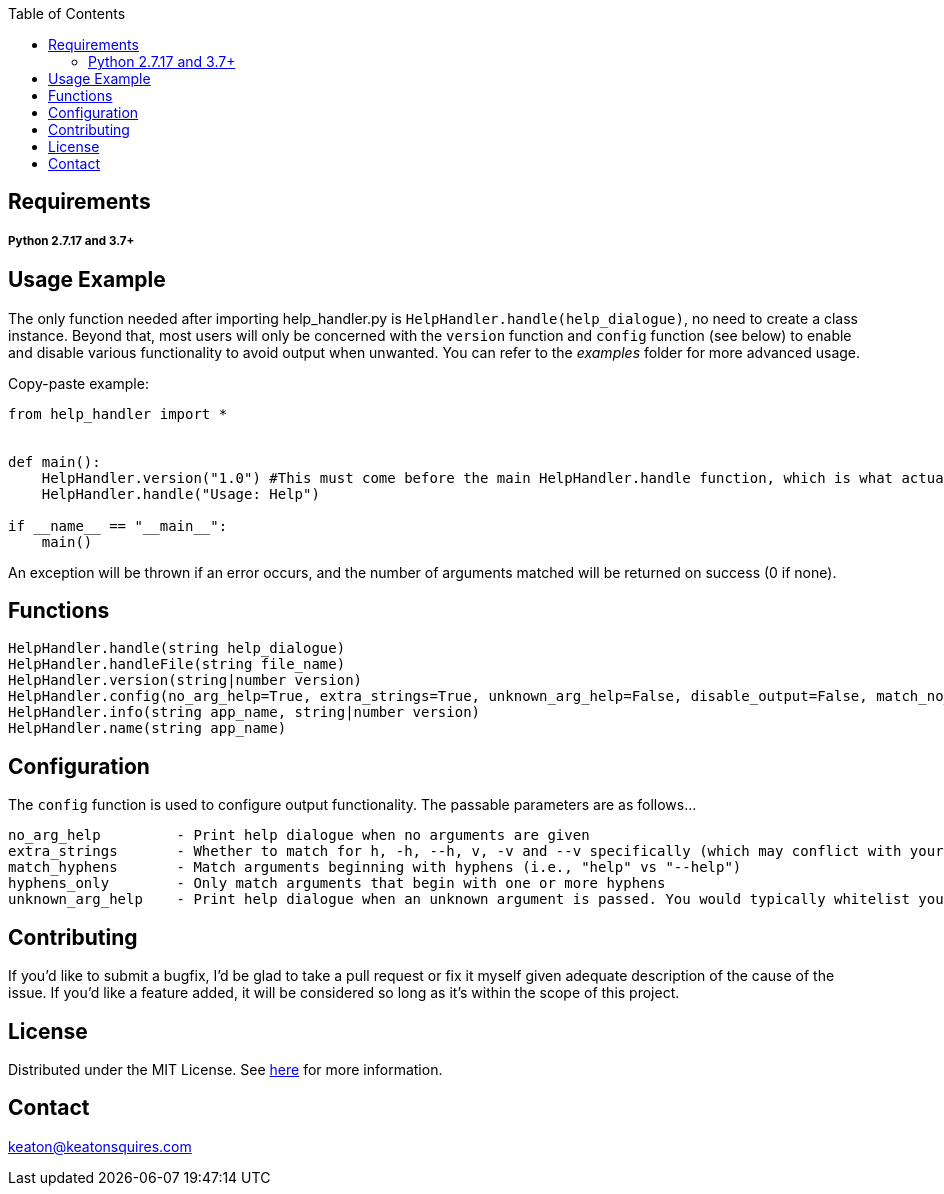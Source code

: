 :toc:
:blank: pass:[ +]



Requirements
------------
##### Python 2.7.17 and 3.7+



Usage Example
-------------
The only function needed after importing help_handler.py is `HelpHandler.handle(help_dialogue)`, no need to create a class instance. Beyond that, most users will only be concerned with the `version` function and `config` function (see below) to enable and disable various functionality to avoid output when unwanted. You can refer to the _examples_ folder for more advanced usage.

Copy-paste example:
[source,python]
----------
from help_handler import *


def main():
    HelpHandler.version("1.0") #This must come before the main HelpHandler.handle function, which is what actually processes arguments
    HelpHandler.handle("Usage: Help")

if __name__ == "__main__":
    main()
----------
An exception will be thrown if an error occurs, and the number of arguments matched will be returned on success (0 if none).



Functions
---------
[source,python]
----------
HelpHandler.handle(string help_dialogue)
HelpHandler.handleFile(string file_name)
HelpHandler.version(string|number version)
HelpHandler.config(no_arg_help=True, extra_strings=True, unknown_arg_help=False, disable_output=False, match_no_hyphens=True)
HelpHandler.info(string app_name, string|number version)
HelpHandler.name(string app_name)
----------

Configuration
-------------
The `config` function is used to configure output functionality. The passable parameters are as follows...
```
no_arg_help         - Print help dialogue when no arguments are given
extra_strings       - Whether to match for h, -h, --h, v, -v and --v specifically (which may conflict with your program’s flags)
match_hyphens       - Match arguments beginning with hyphens (i.e., "help" vs "--help")
hyphens_only        - Only match arguments that begin with one or more hyphens
unknown_arg_help    - Print help dialogue when an unknown argument is passed. You would typically whitelist your program’s option flags in combination with this
```

Contributing
------------
If you'd like to submit a bugfix, I'd be glad to take a pull request or fix it myself given adequate description of the cause of the issue. If you'd like a feature added, it will be  considered so long as it's within the scope of this project.


License
-------
Distributed under the MIT License. See link:https://github.com/TechnicFully/Help-Handler/blob/master/LICENSE[here] for more information.


Contact
------
keaton@keatonsquires.com


